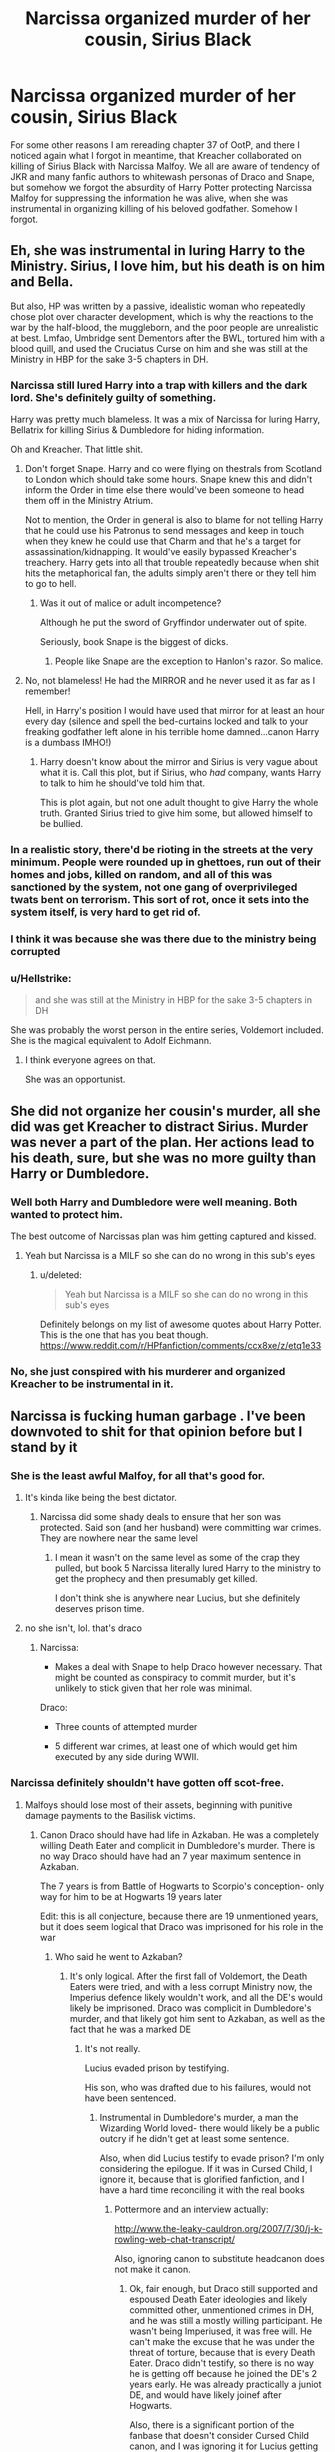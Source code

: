 #+TITLE: Narcissa organized murder of her cousin, Sirius Black

* Narcissa organized murder of her cousin, Sirius Black
:PROPERTIES:
:Author: ceplma
:Score: 31
:DateUnix: 1567783076.0
:DateShort: 2019-Sep-06
:FlairText: Discussion
:END:
For some other reasons I am rereading chapter 37 of OotP, and there I noticed again what I forgot in meantime, that Kreacher collaborated on killing of Sirius Black with Narcissa Malfoy. We all are aware of tendency of JKR and many fanfic authors to whitewash personas of Draco and Snape, but somehow we forgot the absurdity of Harry Potter protecting Narcissa Malfoy for suppressing the information he was alive, when she was instrumental in organizing killing of his beloved godfather. Somehow I forgot.


** Eh, she was instrumental in luring Harry to the Ministry. Sirius, I love him, but his death is on him and Bella.

But also, HP was written by a passive, idealistic woman who repeatedly chose plot over character development, which is why the reactions to the war by the half-blood, the muggleborn, and the poor people are unrealistic at best. Lmfao, Umbridge sent Dementors after the BWL, tortured him with a blood quill, and used the Cruciatus Curse on him and she was still at the Ministry in HBP for the sake 3-5 chapters in DH.
:PROPERTIES:
:Author: Ash_Lestrange
:Score: 34
:DateUnix: 1567786106.0
:DateShort: 2019-Sep-06
:END:

*** Narcissa still lured Harry into a trap with killers and the dark lord. She's definitely guilty of something.

Harry was pretty much blameless. It was a mix of Narcissa for luring Harry, Bellatrix for killing Sirius & Dumbledore for hiding information.

Oh and Kreacher. That little shit.
:PROPERTIES:
:Score: 23
:DateUnix: 1567787923.0
:DateShort: 2019-Sep-06
:END:

**** Don't forget Snape. Harry and co were flying on thestrals from Scotland to London which should take some hours. Snape knew this and didn't inform the Order in time else there would've been someone to head them off in the Ministry Atrium.

Not to mention, the Order in general is also to blame for not telling Harry that he could use his Patronus to send messages and keep in touch when they knew he could use that Charm and that he's a target for assassination/kidnapping. It would've easily bypassed Kreacher's treachery. Harry gets into all that trouble repeatedly because when shit hits the metaphorical fan, the adults simply aren't there or they tell him to go to hell.
:PROPERTIES:
:Author: rohan62442
:Score: 11
:DateUnix: 1567830398.0
:DateShort: 2019-Sep-07
:END:

***** Was it out of malice or adult incompetence?

Although he put the sword of Gryffindor underwater out of spite.

Seriously, book Snape is the biggest of dicks.
:PROPERTIES:
:Score: 10
:DateUnix: 1567831887.0
:DateShort: 2019-Sep-07
:END:

****** People like Snape are the exception to Hanlon's razor. So malice.
:PROPERTIES:
:Author: rohan62442
:Score: 7
:DateUnix: 1567832128.0
:DateShort: 2019-Sep-07
:END:


**** No, not blameless! He had the MIRROR and he never used it as far as I remember!

Hell, in Harry's position I would have used that mirror for at least an hour every day (silence and spell the bed-curtains locked and talk to your freaking godfather left alone in his terrible home damned...canon Harry is a dumbass IMHO!)
:PROPERTIES:
:Author: Laxian
:Score: -2
:DateUnix: 1567888081.0
:DateShort: 2019-Sep-08
:END:

***** Harry doesn't know about the mirror and Sirius is very vague about what it is. Call this plot, but if Sirius, who /had/ company, wants Harry to talk to him he should've told him that.

This is plot again, but not one adult thought to give Harry the whole truth. Granted Sirius tried to give him some, but allowed himself to be bullied.
:PROPERTIES:
:Author: Ash_Lestrange
:Score: 3
:DateUnix: 1567893913.0
:DateShort: 2019-Sep-08
:END:


*** In a realistic story, there'd be rioting in the streets at the very minimum. People were rounded up in ghettoes, run out of their homes and jobs, killed on random, and all of this was sanctioned by the system, not one gang of overprivileged twats bent on terrorism. This sort of rot, once it sets into the system itself, is very hard to get rid of.
:PROPERTIES:
:Author: i_atent_ded
:Score: 8
:DateUnix: 1567828656.0
:DateShort: 2019-Sep-07
:END:


*** I think it was because she was there due to the ministry being corrupted
:PROPERTIES:
:Author: Deadstar9790
:Score: 3
:DateUnix: 1567804411.0
:DateShort: 2019-Sep-07
:END:


*** u/Hellstrike:
#+begin_quote
  and she was still at the Ministry in HBP for the sake 3-5 chapters in DH
#+end_quote

She was probably the worst person in the entire series, Voldemort included. She is the magical equivalent to Adolf Eichmann.
:PROPERTIES:
:Author: Hellstrike
:Score: 8
:DateUnix: 1567787742.0
:DateShort: 2019-Sep-06
:END:

**** I think everyone agrees on that.

She was an opportunist.
:PROPERTIES:
:Score: 4
:DateUnix: 1567799469.0
:DateShort: 2019-Sep-07
:END:


** She did not organize her cousin's murder, all she did was get Kreacher to distract Sirius. Murder was never a part of the plan. Her actions lead to his death, sure, but she was no more guilty than Harry or Dumbledore.
:PROPERTIES:
:Author: Lord-Potter
:Score: 20
:DateUnix: 1567785703.0
:DateShort: 2019-Sep-06
:END:

*** Well both Harry and Dumbledore were well meaning. Both wanted to protect him.

The best outcome of Narcissas plan was him getting captured and kissed.
:PROPERTIES:
:Score: 14
:DateUnix: 1567800810.0
:DateShort: 2019-Sep-07
:END:

**** Yeah but Narcissa is a MILF so she can do no wrong in this sub's eyes
:PROPERTIES:
:Author: Bleepbloopbotz2
:Score: 17
:DateUnix: 1567802306.0
:DateShort: 2019-Sep-07
:END:

***** u/deleted:
#+begin_quote
  Yeah but Narcissa is a MILF so she can do no wrong in this sub's eyes
#+end_quote

Definitely belongs on my list of awesome quotes about Harry Potter. This is the one that has you beat though. [[https://www.reddit.com/r/HPfanfiction/comments/ccx8xe/z/etq1e33]]
:PROPERTIES:
:Score: 5
:DateUnix: 1567830135.0
:DateShort: 2019-Sep-07
:END:


*** No, she just conspired with his murderer and organized Kreacher to be instrumental in it.
:PROPERTIES:
:Author: ceplma
:Score: 7
:DateUnix: 1567802184.0
:DateShort: 2019-Sep-07
:END:


** Narcissa is fucking human garbage . I've been downvoted to shit for that opinion before but I stand by it
:PROPERTIES:
:Author: Bleepbloopbotz2
:Score: 16
:DateUnix: 1567783864.0
:DateShort: 2019-Sep-06
:END:

*** She is the least awful Malfoy, for all that's good for.
:PROPERTIES:
:Author: Hellstrike
:Score: 15
:DateUnix: 1567787572.0
:DateShort: 2019-Sep-06
:END:

**** It's kinda like being the best dictator.
:PROPERTIES:
:Score: 9
:DateUnix: 1567787917.0
:DateShort: 2019-Sep-06
:END:

***** Narcissa did some shady deals to ensure that her son was protected. Said son (and her husband) were committing war crimes. They are nowhere near the same level
:PROPERTIES:
:Author: Hellstrike
:Score: 5
:DateUnix: 1567788100.0
:DateShort: 2019-Sep-06
:END:

****** I mean it wasn't on the same level as some of the crap they pulled, but book 5 Narcissa literally lured Harry to the ministry to get the prophecy and then presumably get killed.

I don't think she is anywhere near Lucius, but she definitely deserves prison time.
:PROPERTIES:
:Score: 14
:DateUnix: 1567789504.0
:DateShort: 2019-Sep-06
:END:


**** no she isn't, lol. that's draco
:PROPERTIES:
:Author: j3llyf1shh
:Score: 0
:DateUnix: 1567850791.0
:DateShort: 2019-Sep-07
:END:

***** Narcissa:

- Makes a deal with Snape to help Draco however necessary. That might be counted as conspiracy to commit murder, but it's unlikely to stick given that her role was minimal.

Draco:

- Three counts of attempted murder

- 5 different war crimes, at least one of which would get him executed by any side during WWII.
:PROPERTIES:
:Author: Hellstrike
:Score: 1
:DateUnix: 1567865935.0
:DateShort: 2019-Sep-07
:END:


*** Narcissa definitely shouldn't have gotten off scot-free.
:PROPERTIES:
:Score: 8
:DateUnix: 1567787960.0
:DateShort: 2019-Sep-06
:END:

**** Malfoys should lose most of their assets, beginning with punitive damage payments to the Basilisk victims.
:PROPERTIES:
:Author: InquisitorCOC
:Score: 8
:DateUnix: 1567810059.0
:DateShort: 2019-Sep-07
:END:

***** Canon Draco should have had life in Azkaban. He was a completely willing Death Eater and complicit in Dumbledore's murder. There is no way Draco should have had an 7 year maximum sentence in Azkaban.

The 7 years is from Battle of Hogwarts to Scorpio's conception- only way for him to be at Hogwarts 19 years later

Edit: this is all conjecture, because there are 19 unmentioned years, but it does seem logical that Draco was imprisoned for his role in the war
:PROPERTIES:
:Author: largeEoodenBadger
:Score: 3
:DateUnix: 1567824542.0
:DateShort: 2019-Sep-07
:END:

****** Who said he went to Azkaban?
:PROPERTIES:
:Score: 2
:DateUnix: 1567830025.0
:DateShort: 2019-Sep-07
:END:

******* It's only logical. After the first fall of Voldemort, the Death Eaters were tried, and with a less corrupt Ministry now, the Imperius defence likely wouldn't work, and all the DE's would likely be imprisoned. Draco was complicit in Dumbledore's murder, and that likely got him sent to Azkaban, as well as the fact that he was a marked DE
:PROPERTIES:
:Author: largeEoodenBadger
:Score: 1
:DateUnix: 1567830219.0
:DateShort: 2019-Sep-07
:END:

******** It's not really.

Lucius evaded prison by testifying.

His son, who was drafted due to his failures, would not have been sentenced.
:PROPERTIES:
:Score: 3
:DateUnix: 1567830543.0
:DateShort: 2019-Sep-07
:END:

********* Instrumental in Dumbledore's murder, a man the Wizarding World loved- there would likely be a public outcry if he didn't get at least some sentence.

Also, when did Lucius testify to evade prison? I'm only considering the epilogue. If it was in Cursed Child, I ignore it, because that is glorified fanfiction, and I have a hard time reconciling it with the real books
:PROPERTIES:
:Author: largeEoodenBadger
:Score: 1
:DateUnix: 1567831071.0
:DateShort: 2019-Sep-07
:END:

********** Pottermore and an interview actually:

[[http://www.the-leaky-cauldron.org/2007/7/30/j-k-rowling-web-chat-transcript/]]

Also, ignoring canon to substitute headcanon does not make it canon.
:PROPERTIES:
:Score: 1
:DateUnix: 1567832566.0
:DateShort: 2019-Sep-07
:END:

*********** Ok, fair enough, but Draco still supported and espoused Death Eater ideologies and likely committed other, unmentioned crimes in DH, and he was still a mostly willing participant. He wasn't being Imperiused, it was free will. He can't make the excuse that he was under the threat of torture, because that is every Death Eater. Draco didn't testify, so there is no way he is getting off because he joined the DE's 2 years early. He was already practically a juniot DE, and would have likely joinef after Hogwarts.

Also, there is a significant portion of the fanbase that doesn't consider Cursed Child canon, and I was ignoring it for Lucius getting off, which doesn't matter, because it isn't in CC anyways. It was irrelevant to my other points- those are based off the epilogue- and I am not substituting headcanon for it. I was merely ignoring it because it doesn't pertain to the discussion
:PROPERTIES:
:Author: largeEoodenBadger
:Score: 0
:DateUnix: 1567833367.0
:DateShort: 2019-Sep-07
:END:

************ No Rowling said it in an interview as well just after the 7th book release that all the Malfoys got off.

No cursed child.
:PROPERTIES:
:Score: 2
:DateUnix: 1567836586.0
:DateShort: 2019-Sep-07
:END:

************* Oh, ok then, fair enough
:PROPERTIES:
:Author: largeEoodenBadger
:Score: 1
:DateUnix: 1567836820.0
:DateShort: 2019-Sep-07
:END:

************** Although I accept cursed child is Canon myself, I also acknowledge it is terrible writing and that any analysis of the characters is best served with how Rowling, and Rowling alone, wrote them.
:PROPERTIES:
:Score: 1
:DateUnix: 1567840996.0
:DateShort: 2019-Sep-07
:END:

*************** I could accept it as canon, but I have pushed it to the back of my mind and simply never think about it. It just kinda ruins the happy ending, the "All was well", for me
:PROPERTIES:
:Author: largeEoodenBadger
:Score: 1
:DateUnix: 1567841153.0
:DateShort: 2019-Sep-07
:END:

**************** Exactly. Just repress the thought.

Delphini is a bullshit character anyways. She reminds me of all those independent Harry fics where he gets books to suddenly become equal or greater than Dumbledore.
:PROPERTIES:
:Score: 2
:DateUnix: 1567841556.0
:DateShort: 2019-Sep-07
:END:

***************** Exactly. She is a stupid OC. Again, the whole thing is Rowling-endorsed fanfiction, and it isn't even good fanfiction
:PROPERTIES:
:Author: largeEoodenBadger
:Score: 1
:DateUnix: 1567841656.0
:DateShort: 2019-Sep-07
:END:

****************** I'm kinda hoping the cursed child news is that Rowling is rewriting it.
:PROPERTIES:
:Score: 2
:DateUnix: 1567842038.0
:DateShort: 2019-Sep-07
:END:

******************* Yes, please.
:PROPERTIES:
:Author: largeEoodenBadger
:Score: 1
:DateUnix: 1567842174.0
:DateShort: 2019-Sep-07
:END:


****** I'm sure that punishment for conspiracy to commit crimes or unsuccessfully committing crimes have a shorter sentence than actually committing said crimes.
:PROPERTIES:
:Author: i_atent_ded
:Score: 1
:DateUnix: 1567828935.0
:DateShort: 2019-Sep-07
:END:

******* He was a murder accomplice for Dumbledore, he's a member of a terrorist organization, he likely did other stuff outside the narrative when the Trio was on the run in DH. Life in Azkaban might be harsh, but he should have gotten more than 7 years for sure, probably closer to 15 or 20. Parole doesn't seem like it would be a thing, and there were no early releases, so he would serve a full sentence, not be out that early
:PROPERTIES:
:Author: largeEoodenBadger
:Score: 4
:DateUnix: 1567829614.0
:DateShort: 2019-Sep-07
:END:

******** Technically, Dumbledore was an accomplice to Dumbledore's murder.
:PROPERTIES:
:Author: i_atent_ded
:Score: 4
:DateUnix: 1567830875.0
:DateShort: 2019-Sep-07
:END:

********* Well, yes, but would that story be told to the whole Wizarding World? I don't think so, because it would likely require mentioning the Elder Wand, which Harry wants to leave alone so its' power breaks when he dies. The Death Eaters are convenient scapegoats, and would likely be blamed for Dumbledore's death
:PROPERTIES:
:Author: largeEoodenBadger
:Score: 3
:DateUnix: 1567831247.0
:DateShort: 2019-Sep-07
:END:

********** At that point, the motive for the murder/suicide was that Dumbledore was dying anyway, and wanted to use his death to accomplish something, which in this case was cementing Snape's position as the foremost supporter of Voldemort. If Snape's role as spy had come out after the war (which it seems to have), then it wouldn't have made sense without this part also being revealed. This could have been done without mentioning the Hallows at all.
:PROPERTIES:
:Author: i_atent_ded
:Score: 2
:DateUnix: 1567831622.0
:DateShort: 2019-Sep-07
:END:

*********** Still, Draco likely committed other crimes out of the narrative. He was a Death Eater after all. Furthermore, the wizarding populace would want someone to punish for Dumbledore's death. They are seemingly always out fir a scapegoat-see Chamber of Secrets, Goblet of Fire, Order of the Phoenix- where the wizards are easily turned against Harry, or ready to blame him- they just need someone to blame. If I recall correctly, Draco was the only remaining member of the DE's that "killed" Dumbledore, and thus the easily influnced public would likely be out for his blood
:PROPERTIES:
:Author: largeEoodenBadger
:Score: 1
:DateUnix: 1567832023.0
:DateShort: 2019-Sep-07
:END:

************ Sure, but Harry Potter was speaking in his favour. It probably wouldn't have been difficult at all to paint Draco as Snape's accomplice. Plus the Wizarding World would probably far rather have a Dumbledore who sacrificed himself for the war effort than one who was killed due to a terrified teenager's bumbling murder attempts. Note that I'm not trying to mitigate Draco's deeds. I'm just trying to say that people who weren't Death Eaters committed far worse crimes while Draco was just trying to stay alive. Teenagers who get in over their heads are a daily occurrence. Post-war trio and order members would have been more focused on not perpetuating the damage caused by the wars, and after Snape's death, Draco would've been the perfect example of a reformed Death Eater Slytherin to show to the people and say, 'Look, all these assholes have learned their lesson. There's nothing to see here. Move along now.'
:PROPERTIES:
:Author: i_atent_ded
:Score: 3
:DateUnix: 1567833661.0
:DateShort: 2019-Sep-07
:END:

************* He still likely gets a sentence. You can not just abandon the justice system if you want to recover from corruption and war. You have to be firm and hold to your laws and principles. If you ignore justice, you are closer to the DE's than you want to be. You need the miral high ground and to re-establish the rule of law. Draco should be made an example of. He is a scapegoat for Dumbledore, a beloved figure,'s death. He is the perfect example for restored law. While your way might be canon, my original post was my thoughts on what should have happened
:PROPERTIES:
:Author: largeEoodenBadger
:Score: 1
:DateUnix: 1567834093.0
:DateShort: 2019-Sep-07
:END:

************** Either way, once the truth is out, there are much much worse people to 'make an example of'. If Draco got a reduced sentence, that's justified. Umbridge should be made an example of. Lucius should be made an example. There were probably hundreds in the ministry who were processing Muggleborns into ghettoes as a matter of their everyday jobs. There were the "snatchers" terrorising Muggleborns and other undesirables. Most of these were probably "upstanding" ministry workers and not DEs at all. Making an example out of Draco would not be justice. It would be the first step in pushing things too far at a volatile time.
:PROPERTIES:
:Author: i_atent_ded
:Score: 1
:DateUnix: 1567834818.0
:DateShort: 2019-Sep-07
:END:

*************** Fair enough. However, he should get the pubishment proscribed by law, which would likely be longer than 7 years. Maybe he gets a bit of leniency and it's only 10 years rather than 15, but still longer than the 7 years max for Scorpio's conception
:PROPERTIES:
:Author: largeEoodenBadger
:Score: 1
:DateUnix: 1567835099.0
:DateShort: 2019-Sep-07
:END:


** I don't think anyone but those who heard Kreacher's confession even remember her actions against Sirius. She probably was looking out for her son, because she knew that if Sirius managed to get her innocense proved, he could inherit being the only male from the main line of Black's and in doing so be the Head of House, having several powers over its members...he could have dissolved her marriage, disinherit Draco as heir of house Black, basically cut her and Bella off from the family. There are theories that say that it was Lucius who paid to keep Sirius in jail with no proof so that Draco would inherit the heirship to being the Head of House of Black...
:PROPERTIES:
:Author: JimXian
:Score: -1
:DateUnix: 1567805971.0
:DateShort: 2019-Sep-07
:END:

*** Being head of a house gives you no power over its members in canon. It's just a fancy title. The only one with any power over a minor are the parents/guardians and adults are answerable to no one but the Law/Ministry. Your theories are based on fanon.
:PROPERTIES:
:Author: rohan62442
:Score: 8
:DateUnix: 1567829547.0
:DateShort: 2019-Sep-07
:END:


*** Those are lovely theories, but they go against the letter of canon here. And yes, we all forgot about it, and yes, it seems Mrs. Rowling forgot about it as well (there is obvious break in characters of most Death Eaters between OotP and HBP; in the last two books, most of them are a way more relatable and less horrible).
:PROPERTIES:
:Author: ceplma
:Score: 7
:DateUnix: 1567806791.0
:DateShort: 2019-Sep-07
:END:
